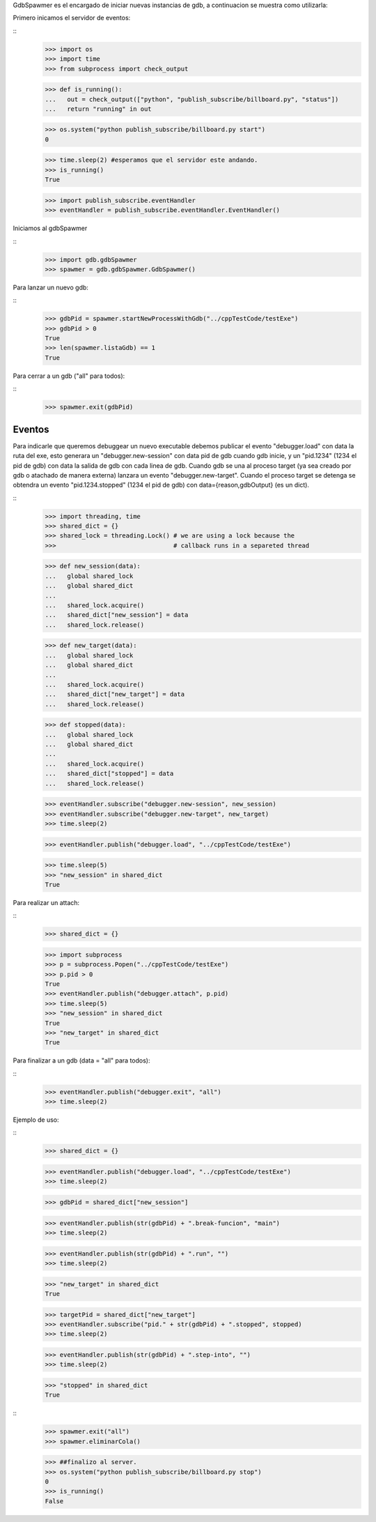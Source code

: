 

GdbSpawmer es el encargado de iniciar nuevas instancias de gdb, a continuacion
se muestra como utilizarla:

Primero inicamos el servidor de eventos:

::
   >>> import os
   >>> import time
   >>> from subprocess import check_output
   
   >>> def is_running():
   ...   out = check_output(["python", "publish_subscribe/billboard.py", "status"])
   ...   return "running" in out
   
   >>> os.system("python publish_subscribe/billboard.py start")
   0
   
   >>> time.sleep(2) #esperamos que el servidor este andando.
   >>> is_running()
   True
   
   >>> import publish_subscribe.eventHandler 
   >>> eventHandler = publish_subscribe.eventHandler.EventHandler()
  
Iniciamos al gdbSpawmer  
   
::
   >>> import gdb.gdbSpawmer
   >>> spawmer = gdb.gdbSpawmer.GdbSpawmer()
   
Para lanzar un nuevo gdb:

::
   >>> gdbPid = spawmer.startNewProcessWithGdb("../cppTestCode/testExe")
   >>> gdbPid > 0
   True
   >>> len(spawmer.listaGdb) == 1
   True
   
Para cerrar a un gdb ("all" para todos):

::
   >>> spawmer.exit(gdbPid)
   
   
Eventos
-------

Para indicarle que queremos debuggear un nuevo executable debemos publicar el
evento "debugger.load" con data la ruta del exe, esto generara un
"debugger.new-session" con data pid de gdb cuando gdb inicie, y un "pid.1234"
(1234 el pid de gdb) con data la salida de gdb con cada linea de gdb. Cuando
gdb se una al proceso target (ya sea creado por gdb o atachado de manera
externa) lanzara un evento "debugger.new-target". Cuando el proceso target se
detenga se obtendra un evento "pid.1234.stopped" (1234 el pid de gdb) con
data={reason,gdbOutput} (es un dict).

:: 
   >>> import threading, time
   >>> shared_dict = {}
   >>> shared_lock = threading.Lock() # we are using a lock because the
   >>>                                # callback runs in a separeted thread 


   >>> def new_session(data):
   ...   global shared_lock
   ...   global shared_dict
   ...
   ...   shared_lock.acquire()
   ...   shared_dict["new_session"] = data
   ...   shared_lock.release()
   
   >>> def new_target(data):
   ...   global shared_lock
   ...   global shared_dict
   ...
   ...   shared_lock.acquire()
   ...   shared_dict["new_target"] = data
   ...   shared_lock.release()
   
   >>> def stopped(data):
   ...   global shared_lock
   ...   global shared_dict
   ...
   ...   shared_lock.acquire()
   ...   shared_dict["stopped"] = data
   ...   shared_lock.release()
   
   >>> eventHandler.subscribe("debugger.new-session", new_session)
   >>> eventHandler.subscribe("debugger.new-target", new_target)
   >>> time.sleep(2)
    
   >>> eventHandler.publish("debugger.load", "../cppTestCode/testExe")

   >>> time.sleep(5)
   >>> "new_session" in shared_dict
   True
   
Para realizar un attach:

::
   >>> shared_dict = {}
   
   >>> import subprocess 
   >>> p = subprocess.Popen("../cppTestCode/testExe")
   >>> p.pid > 0 
   True
   >>> eventHandler.publish("debugger.attach", p.pid)
   >>> time.sleep(5)
   >>> "new_session" in shared_dict
   True
   >>> "new_target" in shared_dict
   True
   
Para finalizar a un gdb (data = "all" para todos):

::
   >>> eventHandler.publish("debugger.exit", "all")
   >>> time.sleep(2)

Ejemplo de uso:

::
   >>> shared_dict = {}
   
   >>> eventHandler.publish("debugger.load", "../cppTestCode/testExe")
   >>> time.sleep(2)

   >>> gdbPid = shared_dict["new_session"]
   
   >>> eventHandler.publish(str(gdbPid) + ".break-funcion", "main")
   >>> time.sleep(2)
   
   >>> eventHandler.publish(str(gdbPid) + ".run", "")
   >>> time.sleep(2)
   
   >>> "new_target" in shared_dict
   True
   
   >>> targetPid = shared_dict["new_target"]
   >>> eventHandler.subscribe("pid." + str(gdbPid) + ".stopped", stopped)
   >>> time.sleep(2)
   
   >>> eventHandler.publish(str(gdbPid) + ".step-into", "")
   >>> time.sleep(2)

   >>> "stopped" in shared_dict
   True
   
::
   >>> spawmer.exit("all")
   >>> spawmer.eliminarCola()

   >>> ##finalizo al server.
   >>> os.system("python publish_subscribe/billboard.py stop")
   0
   >>> is_running()
   False
